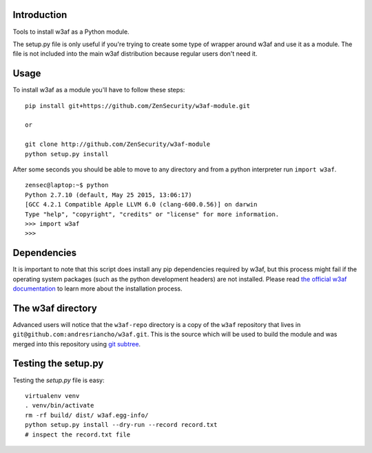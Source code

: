 Introduction
============

Tools to install w3af as a Python module.

The setup.py file is only useful if you're trying to create some type of
wrapper around w3af and use it as a module. The file is not included into the
main w3af distribution because regular users don't need it.

Usage
=====

To install w3af as a module you'll have to follow these steps:

::

    pip install git+https://github.com/ZenSecurity/w3af-module.git
    
    or

    git clone http://github.com/ZenSecurity/w3af-module
    python setup.py install

After some seconds you should be able to move to any directory and from a
python interpreter run ``import w3af``.

::

    zensec@laptop:~$ python
    Python 2.7.10 (default, May 25 2015, 13:06:17)
    [GCC 4.2.1 Compatible Apple LLVM 6.0 (clang-600.0.56)] on darwin
    Type "help", "copyright", "credits" or "license" for more information.
    >>> import w3af
    >>>


Dependencies
============

It is important to note that this script does install any pip dependencies required
by w3af, but this process might fail if the operating system packages (such as the
python development headers) are not installed. Please read
`the official w3af documentation <http://docs.w3af.org/en/latest/install.html>`_ to
learn more about the installation process.


The w3af directory
==================

Advanced users will notice that the ``w3af-repo`` directory is a copy of the
``w3af`` repository that lives in ``git@github.com:andresriancho/w3af.git``. This is
the source which will be used to build the module and was merged into this repository
using `git subtree <https://help.github.com/articles/working-with-subtree-merge>`_.


Testing the setup.py
====================

Testing the `setup.py` file is easy:

::

    virtualenv venv
    . venv/bin/activate
    rm -rf build/ dist/ w3af.egg-info/
    python setup.py install --dry-run --record record.txt
    # inspect the record.txt file
    
